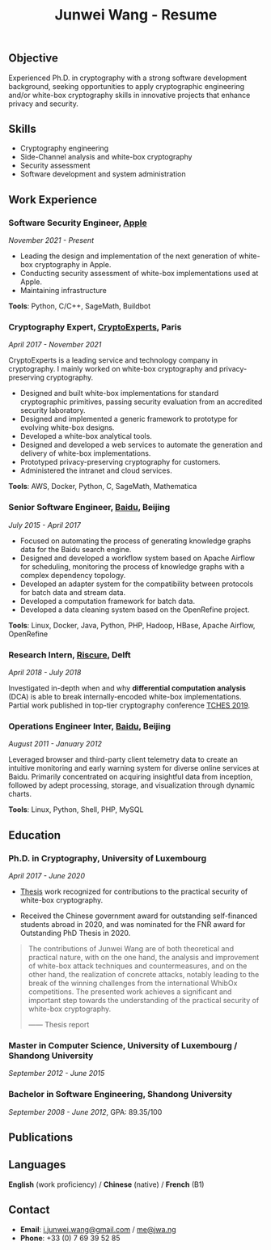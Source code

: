 #+TITLE: Junwei Wang - Resume

** Objective


Experienced Ph.D. in cryptography with a strong software development background, seeking opportunities to apply cryptographic engineering and/or white-box cryptography skills in innovative projects that enhance privacy and security.

# - Senior software developer with more than a decade of expertise in designing, implementing, and maintaining complex software systems.
#   Seeking a challenging role where I can apply my technical proficiency, leadership skills, and passion for innovation to drive the success of cutting-edge software projects. Committed to delivering scalable and robust software solutions that meet the evolving needs of clients and end-users.

** Skills

- Cryptography engineering 
- Side-Channel analysis and white-box cryptography
- Security assessment
- Software development and system administration

** Work Experience

*** Software Security Engineer, [[https://www.apple.com][Apple]]
/November 2021 - Present/

- Leading the design and implementation of the next generation of white-box cryptography in Apple. 
- Conducting security assessment of white-box implementations used at Apple.
- Maintaining infrastructure

*Tools*: Python, C/C++, SageMath, Buildbot

*** Cryptography Expert, [[https://cryptoexperts.com][CryptoExperts]], Paris
/April 2017 - November 2021/

CryptoExperts is a leading service and technology company in cryptography.
I mainly worked on white-box cryptography and privacy-preserving cryptography.

- Designed and built white-box implementations for standard cryptographic primitives, passing security evaluation from an accredited security laboratory.
- Designed and implemented a generic framework to prototype for evolving white-box designs.
- Developed a white-box analytical tools.
- Designed and developed a web services to automate the generation and delivery of white-box implementations.
- Prototyped privacy-preserving cryptography for customers.
- Administered the intranet and cloud services.

*Tools*: AWS, Docker, Python, C, SageMath, Mathematica

*** Senior Software Engineer, [[https://baidu.com][Baidu]], Beijing
/July 2015 - April 2017/

- Focused on automating the process of generating knowledge graphs data for the Baidu search engine.
- Designed and developed a workflow system based on Apache Airflow for scheduling, monitoring the process of knowledge graphs with a complex dependency topology.
- Developed an adapter system for the compatibility between protocols for batch data and stream data.
- Developed a computation framework for batch data.
- Developed a data cleaning system based on the OpenRefine project.

*Tools*: Linux, Docker, Java, Python, PHP, Hadoop, HBase, Apache Airflow, OpenRefine

*** Research Intern, [[https://www.riscure.com/][Riscure]], Delft
/April 2018 - July 2018/

Investigated in-depth when and why *differential computation analysis* (DCA) is able to break internally-encoded white-box implementations.
Partial work published in top-tier cryptography conference [[https://tches.iacr.org/index.php/TCHES/issue/view/91][TCHES 2019]].

# *Tools*: Probability, Boolean functions theory, algebra.

# *** Backend Engineer Intern, [[https://www.eyespage.com/][Eyespage]], Beijing
# /December 2014 - May 2015/

# - Co-designed the architecture of the back-end system.
# - Designed and developed RESTful API design with Python stack.
# - Developed a spider to crawl application metadata from Google Play Store by using the Scrapy framework.
# - Used ELK stack and Zabbix for monitor, analysis, and operations.

# *Tools*: Linux, Python stack, ELK stack, MySQL, Apache Cassandra

*** Operations Engineer Inter, [[https://baidu.com][Baidu]], Beijing
/August 2011 - January 2012/

Leveraged browser and third-party client telemetry data to create an intuitive monitoring and early warning system for diverse online services at Baidu. Primarily concentrated on acquiring insightful data from inception, followed by adept processing, storage, and visualization through dynamic charts.

*Tools*: Linux, Python, Shell, PHP, MySQL

** Education

*** Ph.D. in Cryptography, University of Luxembourg 
# / University Paris 8
/April 2017 - June 2020/

- [[https://jwa.ng/thesis/][Thesis]] work recognized for contributions to the practical security of white-box cryptography.

- Received the Chinese government award for outstanding self-financed students abroad in 2020, and was nominated for the FNR award for Outstanding PhD Thesis in 2020.


# My thesis subject is white-box cryptography, which is a particularly challenging research topic, and which has important applications for the industry of secure software.
# I quote part of the detailed opinion of the dissertation defense jury in my thesis report.

#+begin_quote
The contributions of Junwei Wang are of both theoretical and practical nature, with on the one hand, the analysis and improvement of white-box attack techniques and countermeasures, and on the other hand, the realization of concrete attacks, notably leading to the break of the winning challenges from the international WhibOx competitions.
The presented work achieves a significant and important step towards the understanding of the practical security of white-box cryptography.

------ Thesis report
#+end_quote

# More information on my thesis can be found in [[https://jwa.ng/thesis/][jwa.ng/thesis]].

*** Master in Computer Science, University of Luxembourg / Shandong University
/September 2012 - June 2015/

# I successfully defended my master thesis, entitled *Efficient Implementation of High-Order DPA Countermeasures for the AES Using the ARM NEON Instruction Set*, with an /excellent/ mark (18/20).
# My work achieved protection against higher-order DPA attacks with a very low penalty factor through a combination of algebraic, algorithmic, and implementation techniques.
# The obtained results in my master thesis were published at [[https://www.springer.com/gp/book/9783319167145][CT-RSA 2015]].

*** Bachelor in Software Engineering, Shandong University
/September 2008 - June 2012/, GPA: 89.35/100

# I learned the computer science fundamentals, including but not limited to operating system, data structures and algorithms, computer network, compilation theory, etc.
# As the graduation project, I implemented the *Ciphertext-Policy Attributed-Based Encryption* (CP-ABE) in Java.
# The source code is available at [[https://github.com/junwei-wang/cpabe][junwei-wang/cpabe]].

** Publications

[1] L.Goubin, M.Rivain, **J.Wang**: /Defeating State-of-the-Art White-Box Countermeasures with Advanced Gray-Box Attacks./ IACR TCHES 2020.

[2] L.Goubin, P.Paillier, M.Rivain, **J.Wang**: /How to reveal the secrets of an obscure white-box implementation./ Journal of Cryptographic Engineering 10(1).

[3] M.Rivain, **J.Wang**: /Analysis and Improvement of Differential Computation Attacks against Internally-Encoded White-Box Implementations./ IACR TCHES 2019.

[4] A.Bogdanov, M.Rivain, P.S.Vejre, **J.Wang**: /Higher-Order DCA against Standard Side-Channel Countermeasures./ COSADE 2019: 118-141

[5] **J.Wang**, P.K.Vadnala, J.Großschädl, Q.Xu: /Higher-Order Masking in Practice: A Vector Implementation of Masked AES for ARM NEON./ CT-RSA 2015: 181-198

[6] Undisclosed patent on white-box cryptography

** Languages

*English* (work proficiency) / *Chinese* (native) /  *French* (B1)

** Contact

- *Email*: [[mailto:i.junwei.wang@gmail.com][i.junwei.wang@gmail.com]] / [[mailto:me@jwa.ng][me@jwa.ng]]
- *Phone*: +33 (0) 7 69 39 52 85
